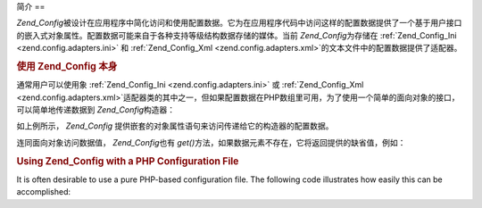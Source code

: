 .. _zend.config.introduction:

简介
==

*Zend_Config*\
被设计在应用程序中简化访问和使用配置数据。它为在应用程序代码中访问这样的配置数据提供了一个基于用户接口的嵌入式对象属性。配置数据可能来自于各种支持等级结构数据存储的媒体。当前
*Zend_Config*\ 为存储在 :ref:`Zend_Config_Ini <zend.config.adapters.ini>` 和 :ref:`Zend_Config_Xml
<zend.config.adapters.xml>`\ 的文本文件中的配置数据提供了适配器。

.. _zend.config.introduction.example.using:

.. rubric:: 使用 Zend_Config 本身

通常用户可以使用象 :ref:`Zend_Config_Ini <zend.config.adapters.ini>` 或 :ref:`Zend_Config_Xml
<zend.config.adapters.xml>`\
适配器类的其中之一，但如果配置数据在PHP数组里可用，为了使用一个简单的面向对象的接口，可以简单地传递数据到
*Zend_Config*\ 构造器：

.. code-block:: php
   :linenos:

   // 给出一个配置数据的数组
   $configArray = array(
       'webhost'  => 'www.example.com',
       'database' => array(
           'adapter' => 'pdo_mysql',
           'params'  => array(
               'host'     => 'db.example.com',
               'username' => 'dbuser',
               'password' => 'secret',
               'dbname'   => 'mydatabase'
           )
       )
   );

   // 基于配置数据创建面向对象的 wrapper
   $config = new Zend_Config($configArray);

   // 输出配置数据 (结果在'www.example.com'中)
   echo $config->webhost;

   // 使用配置数据来连接数据库
   $db = Zend_Db::factory($config->database->adapter,
                          $config->database->params->toArray());

   // 另外的用法：简单地传递 Zend_Config 对象。
   // Zend_Db factory 知道如何翻译它。
   $db = Zend_Db::factory($config->database);


如上例所示， *Zend_Config*
提供嵌套的对象属性语句来访问传递给它的构造器的配置数据。

连同面向对象访问数据值， *Zend_Config*\ 也有 *get()*\
方法，如果数据元素不存在，它将返回提供的缺省值，例如：

.. code-block:: php
   :linenos:

   $host = $config->database->get('host', 'localhost');


.. _zend.config.introduction.example.file.php:

.. rubric:: Using Zend_Config with a PHP Configuration File

It is often desirable to use a pure PHP-based configuration file. The following code illustrates how easily this
can be accomplished:

.. code-block:: php
   :linenos:

   // config.php
   return array(
       'webhost'  => 'www.example.com',
       'database' => array(
           'adapter' => 'pdo_mysql',
           'params'  => array(
               'host'     => 'db.example.com',
               'username' => 'dbuser',
               'password' => 'secret',
               'dbname'   => 'mydatabase'
           )
       )
   );


.. code-block:: php
   :linenos:

   // Configuration consumption
   $config = new Zend_Config(require 'config.php');

   // Print a configuration datum (results in 'www.example.com')
   echo $config->webhost;




